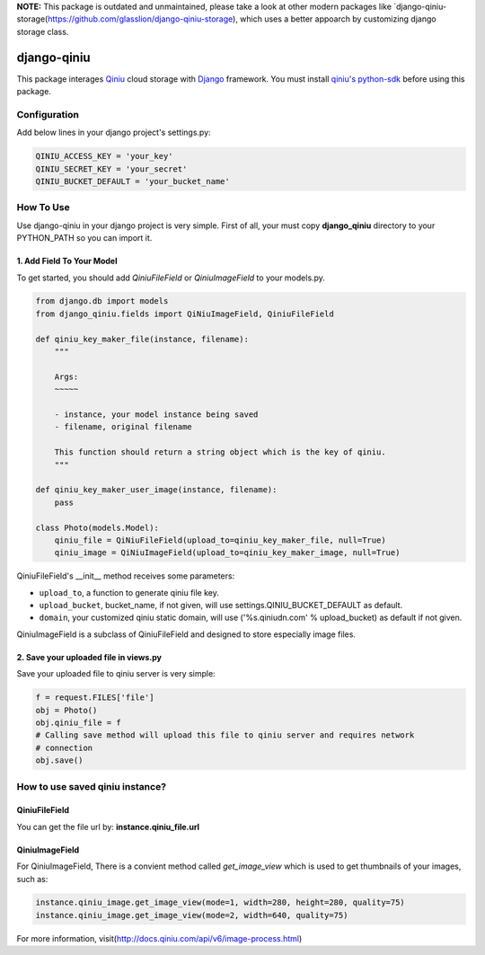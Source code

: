 **NOTE:** This package is outdated and unmaintained, please take a look at other modern packages like `django-qiniu-storage(https://github.com/glasslion/django-qiniu-storage), which uses a better appoarch by customizing django storage class.

django-qiniu
============

This package interages `Qiniu`_ cloud storage with `Django`_ framework. You
must install `qiniu's python-sdk`_ before using this package.

Configuration
-------------

Add below lines in your django project's settings.py:

.. code:: python

    QINIU_ACCESS_KEY = 'your_key'
    QINIU_SECRET_KEY = 'your_secret'
    QINIU_BUCKET_DEFAULT = 'your_bucket_name'

How To Use
----------

Use django-qiniu in your django project is very simple. First of all, your must 
copy **django_qiniu** directory to your PYTHON_PATH so you can import it.

1. Add Field To Your Model
~~~~~~~~~~~~~~~~~~~~~~~~~~

To get started, you should add `QiniuFileField` or `QiniuImageField` to your models.py.

.. code:: python

    from django.db import models
    from django_qiniu.fields import QiNiuImageField, QiniuFileField

    def qiniu_key_maker_file(instance, filename):
        """
        
        Args:
        ~~~~~

        - instance, your model instance being saved
        - filename, original filename
        
        This function should return a string object which is the key of qiniu.
        """

    def qiniu_key_maker_user_image(instance, filename):
        pass

    class Photo(models.Model):
        qiniu_file = QiNiuFileField(upload_to=qiniu_key_maker_file, null=True)
        qiniu_image = QiNiuImageField(upload_to=qiniu_key_maker_image, null=True)

QiniuFileField's __init__ method receives some parameters:

- ``upload_to``, a function to generate qiniu file key.
- ``upload_bucket``, bucket_name, if not given, will use settings.QINIU_BUCKET_DEFAULT as default.
- ``domain``, your customized qiniu static domain, will use ('%s.qiniudn.com' % upload_bucket)
  as default if not given.

QiniuImageField is a subclass of QiniuFileField and designed to store especially image files.

2. Save your uploaded file in views.py
~~~~~~~~~~~~~~~~~~~~~~~~~~~~~~~~~~~~~~

Save your uploaded file to qiniu server is very simple:

.. code:: python

    f = request.FILES['file']
    obj = Photo()
    obj.qiniu_file = f
    # Calling save method will upload this file to qiniu server and requires network
    # connection
    obj.save()

How to use saved qiniu instance?
--------------------------------

QiniuFileField
~~~~~~~~~~~~~~

You can get the file url by: **instance.qiniu_file.url**

QiniuImageField
~~~~~~~~~~~~~~~

For QiniuImageField, There is a convient method called `get_image_view` which is used
to get thumbnails of your images, such as:

.. code:: python

    instance.qiniu_image.get_image_view(mode=1, width=280, height=280, quality=75)
    instance.qiniu_image.get_image_view(mode=2, width=640, quality=75)

For more information, visit(http://docs.qiniu.com/api/v6/image-process.html)

.. _Qiniu: http://www.qiniu.com
.. _Django: https://www.djangoproject.com/
.. _Qiniu's python-sdk: https://github.com/qiniu/python-sdk
